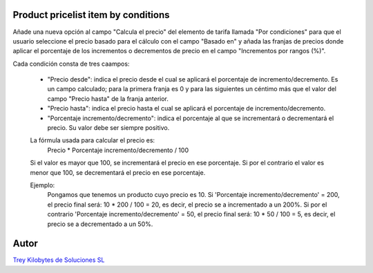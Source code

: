 
.. image:: https://img.shields.io/badge/licence-AGPL--3-blue.svg
   :target: https://www.gnu.org/licenses/agpl-3.0-standalone.html
   :alt: License: AGPL-3

Product pricelist item by conditions
====================================
Añade una nueva opción al campo "Calcula el precio" del elemento de tarifa llamada "Por condiciones" para que el usuario seleccione el precio basado para el cálculo con el campo "Basado en" y añada las franjas de precios donde aplicar el porcentaje de los incrementos o decrementos de precio en el campo "Incrementos por rangos (%)".

Cada condición consta de tres caampos:

    - "Precio desde": indica el precio desde el cual se aplicará el porcentaje de incremento/decremento. Es un campo calculado; para la primera franja es 0 y para las siguientes un céntimo más que el valor del campo "Precio hasta" de la franja anterior.

    - "Precio hasta": indica el precio hasta el cual se aplicará el porcentaje de incremento/decremento.

    - "Porcentaje incremento/decremento": indica el porcentaje al que se incrementará o decrementará el precio. Su valor debe ser siempre positivo.
    La fórmula usada para calcular el precio es:
        Precio * Porcentaje incremento/decremento / 100
    Si el valor es mayor que 100, se incrementará el precio en ese porcentaje.
    Si por el contrario el valor es menor que 100, se decrementará el precio en ese porcentaje.

    Ejemplo:
        Pongamos que tenemos un producto cuyo precio es 10.
        Si 'Porcentaje incremento/decremento' = 200, el precio final será: 10 * 200 / 100 = 20, es decir, el precio se a incrementado a un 200%.
        Si por el contrario 'Porcentaje incremento/decremento' = 50, el precio final será: 10 * 50 / 100 = 5, es decir, el precio se a decrementado a un 50%.

Autor
=====
.. image:: https://trey.es/logo.png
   :alt: License: Trey Kilobytes de Soluciones SL
`Trey Kilobytes de Soluciones SL <https://www.trey.es>`_
